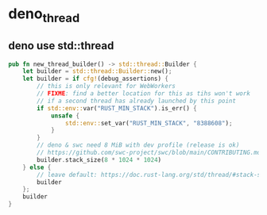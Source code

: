 * deno_thread

** deno use std::thread

#+begin_src rust
pub fn new_thread_builder() -> std::thread::Builder {
    let builder = std::thread::Builder::new();
    let builder = if cfg!(debug_assertions) {
        // this is only relevant for WebWorkers
        // FIXME: find a better location for this as tihs won't work
        // if a second thread has already launched by this point
        if std::env::var("RUST_MIN_STACK").is_err() {
            unsafe {
                std::env::set_var("RUST_MIN_STACK", "8388608");
            }
        }
        // deno & swc need 8 MiB with dev profile (release is ok)
        // https://github.com/swc-project/swc/blob/main/CONTRIBUTING.md
        builder.stack_size(8 * 1024 * 1024)
    } else {
        // leave default: https://doc.rust-lang.org/std/thread/#stack-size
        builder
    };
    builder
}
#+end_src